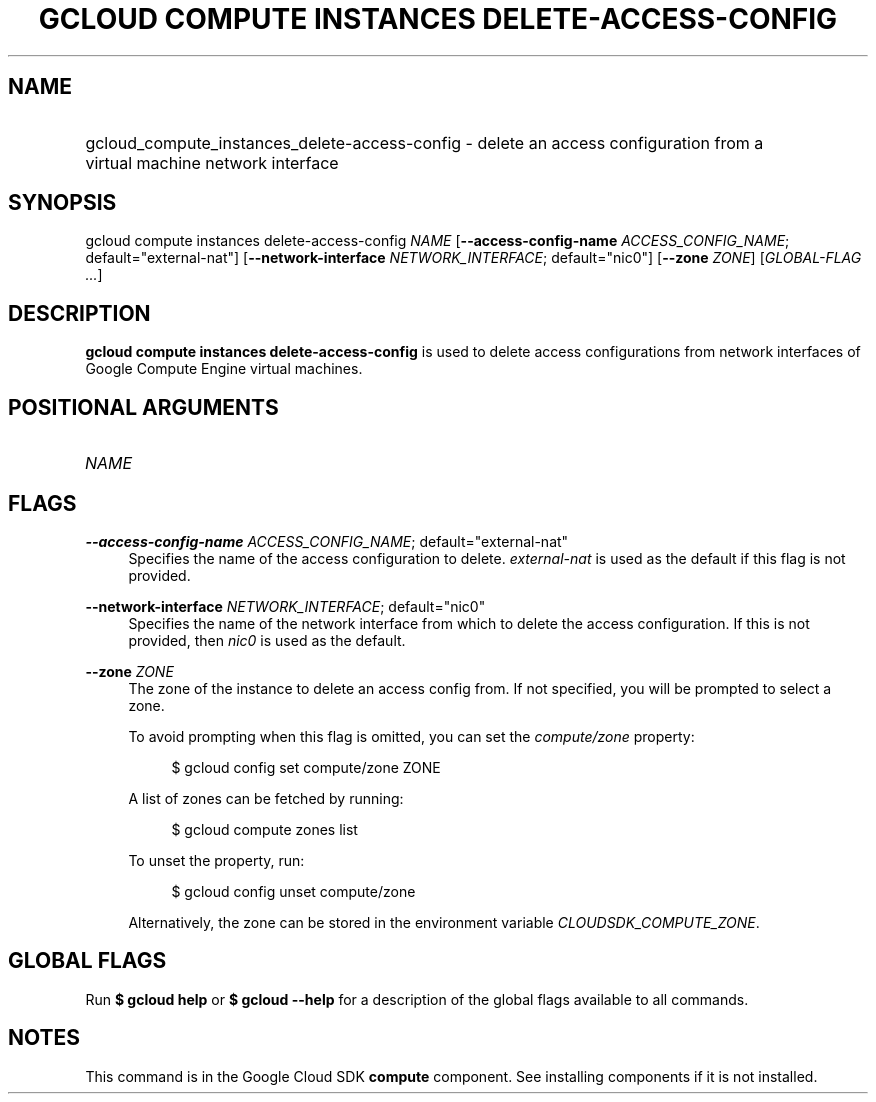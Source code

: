 .TH "GCLOUD COMPUTE INSTANCES DELETE-ACCESS-CONFIG" "1" "" "" ""
.ie \n(.g .ds Aq \(aq
.el       .ds Aq '
.nh
.ad l
.SH "NAME"
.HP
gcloud_compute_instances_delete-access-config \- delete an access configuration from a virtual machine network interface
.SH "SYNOPSIS"
.sp
gcloud compute instances delete\-access\-config \fINAME\fR [\fB\-\-access\-config\-name\fR \fIACCESS_CONFIG_NAME\fR; default="external\-nat"] [\fB\-\-network\-interface\fR \fINETWORK_INTERFACE\fR; default="nic0"] [\fB\-\-zone\fR \fIZONE\fR] [\fIGLOBAL\-FLAG \&...\fR]
.SH "DESCRIPTION"
.sp
\fBgcloud compute instances delete\-access\-config\fR is used to delete access configurations from network interfaces of Google Compute Engine virtual machines\&.
.SH "POSITIONAL ARGUMENTS"
.HP
\fINAME\fR
.RE
.SH "FLAGS"
.PP
\fB\-\-access\-config\-name\fR \fIACCESS_CONFIG_NAME\fR; default="external\-nat"
.RS 4
Specifies the name of the access configuration to delete\&.
\fIexternal\-nat\fR
is used as the default if this flag is not provided\&.
.RE
.PP
\fB\-\-network\-interface\fR \fINETWORK_INTERFACE\fR; default="nic0"
.RS 4
Specifies the name of the network interface from which to delete the access configuration\&. If this is not provided, then
\fInic0\fR
is used as the default\&.
.RE
.PP
\fB\-\-zone\fR \fIZONE\fR
.RS 4
The zone of the instance to delete an access config from\&. If not specified, you will be prompted to select a zone\&.
.sp
To avoid prompting when this flag is omitted, you can set the
\fIcompute/zone\fR
property:
.sp
.if n \{\
.RS 4
.\}
.nf
$ gcloud config set compute/zone ZONE
.fi
.if n \{\
.RE
.\}
.sp
A list of zones can be fetched by running:
.sp
.if n \{\
.RS 4
.\}
.nf
$ gcloud compute zones list
.fi
.if n \{\
.RE
.\}
.sp
To unset the property, run:
.sp
.if n \{\
.RS 4
.\}
.nf
$ gcloud config unset compute/zone
.fi
.if n \{\
.RE
.\}
.sp
Alternatively, the zone can be stored in the environment variable
\fICLOUDSDK_COMPUTE_ZONE\fR\&.
.RE
.SH "GLOBAL FLAGS"
.sp
Run \fB$ \fR\fBgcloud\fR\fB help\fR or \fB$ \fR\fBgcloud\fR\fB \-\-help\fR for a description of the global flags available to all commands\&.
.SH "NOTES"
.sp
This command is in the Google Cloud SDK \fBcompute\fR component\&. See installing components if it is not installed\&.
